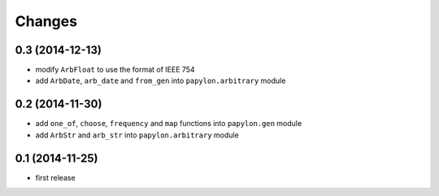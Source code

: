 Changes
=======

0.3 (2014-12-13)
----------------

* modify ``ArbFloat`` to use the format of IEEE 754
* add ``ArbDate``, ``arb_date`` and ``from_gen`` into ``papylon.arbitrary`` module

0.2 (2014-11-30)
----------------

* add ``one_of``, ``choose``, ``frequency`` and ``map`` functions into ``papylon.gen`` module
* add ``ArbStr`` and ``arb_str`` into ``papylon.arbitrary`` module

0.1 (2014-11-25)
----------------

* first release
